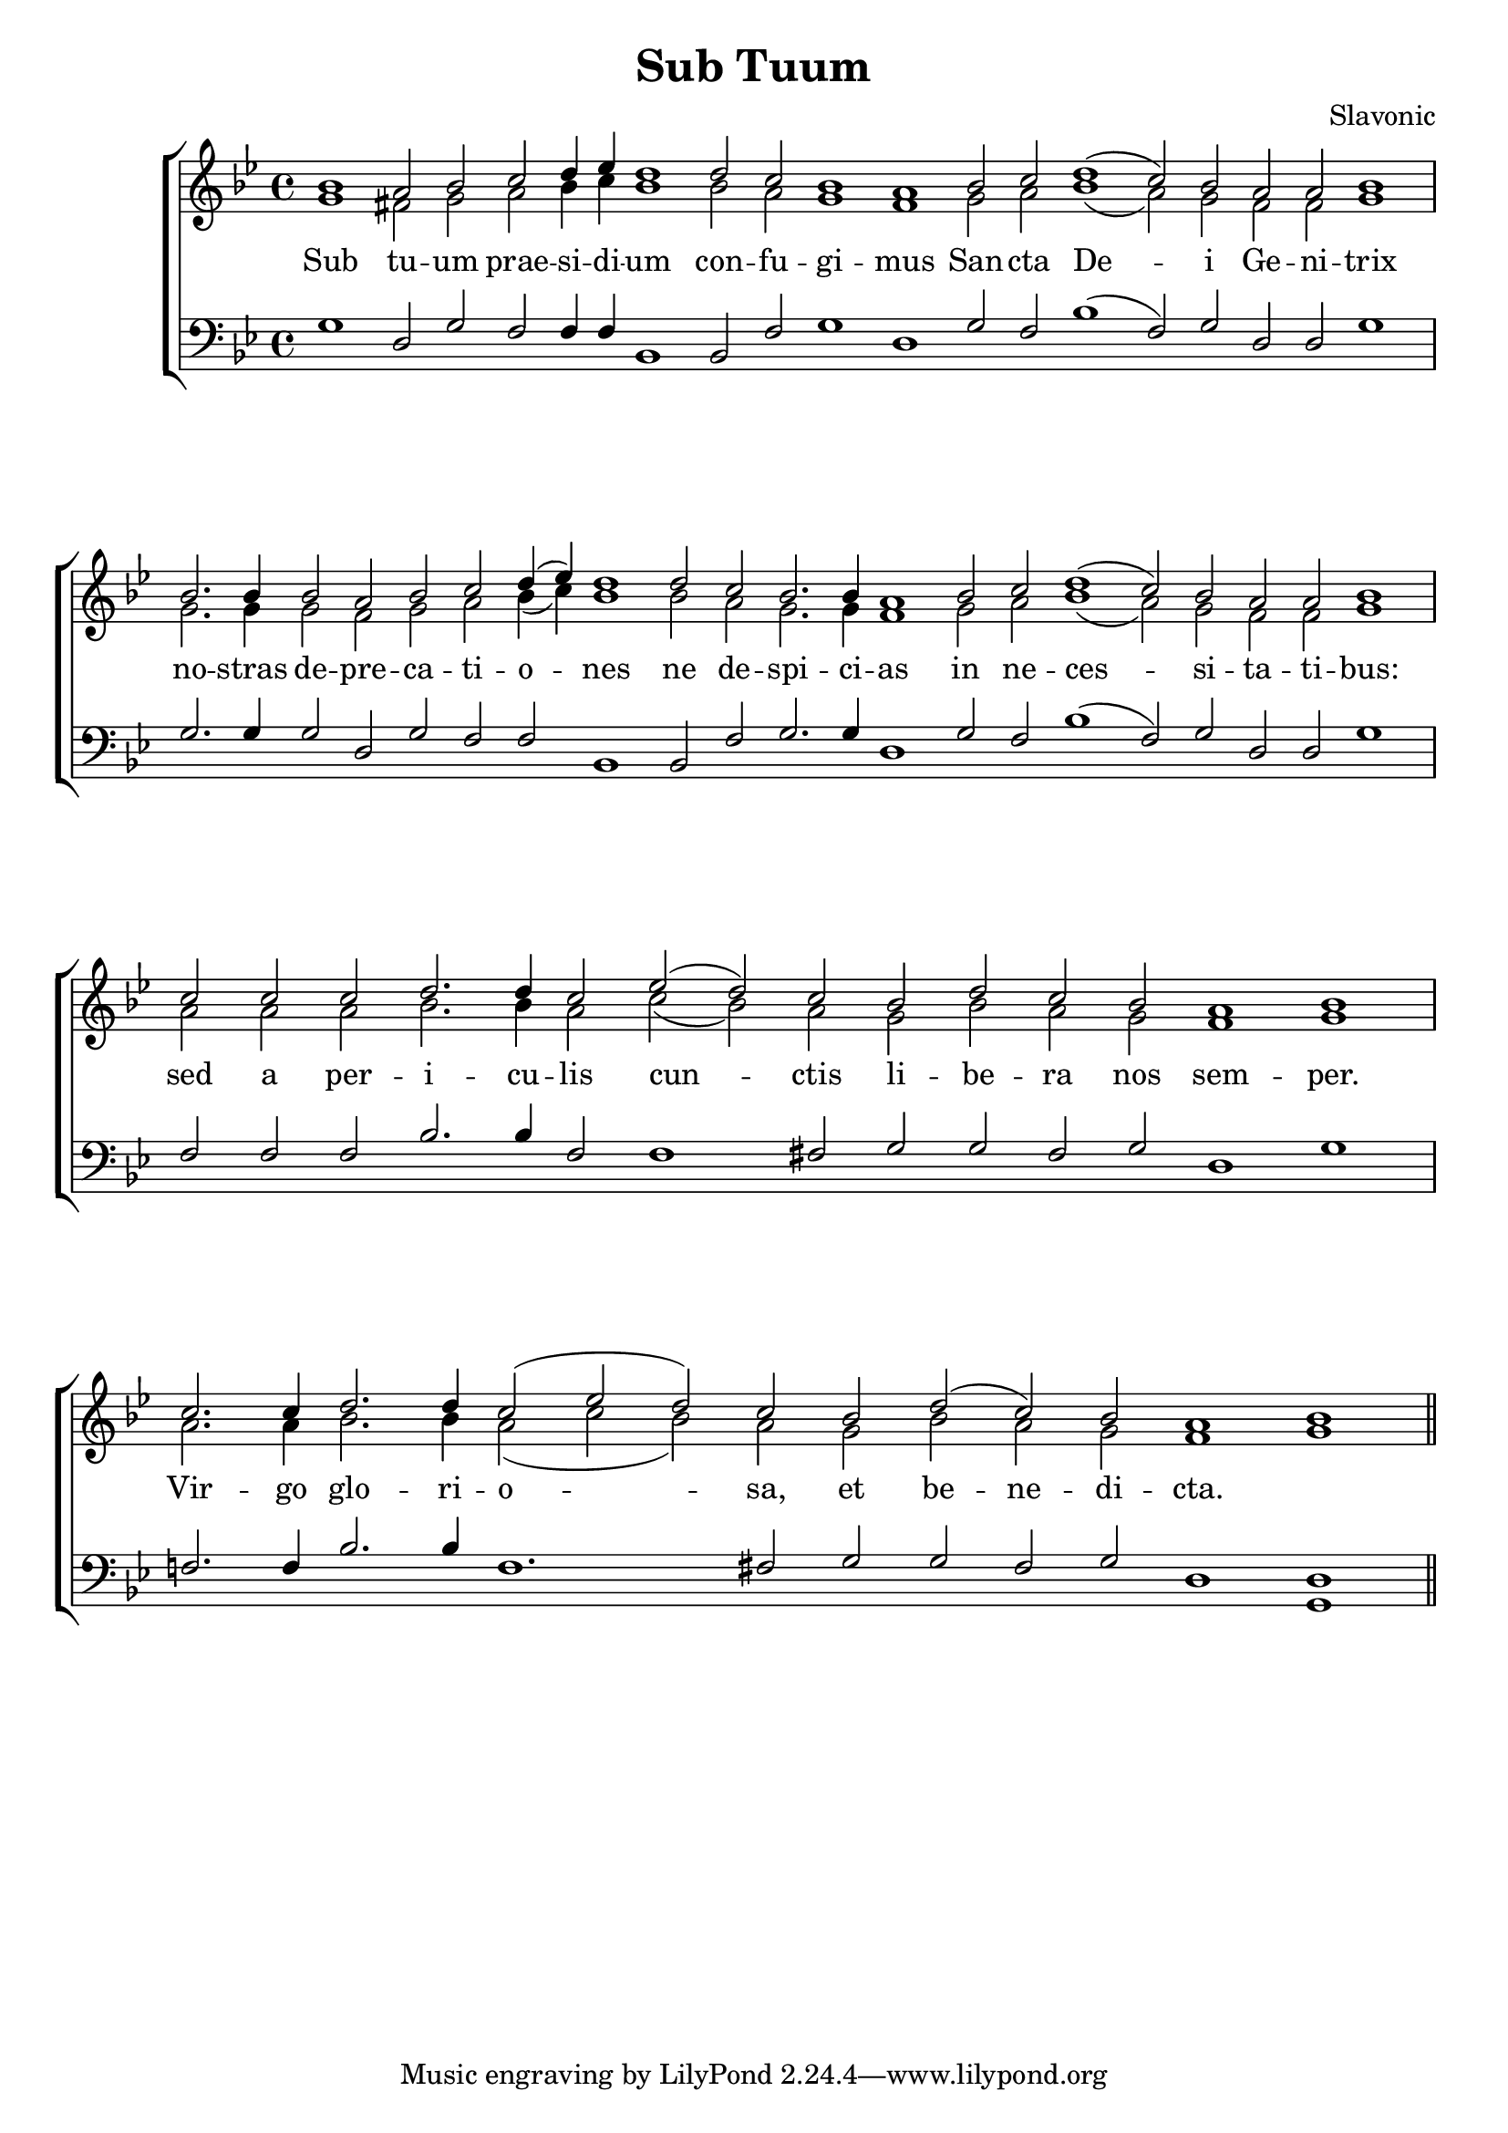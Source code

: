 \version "2.24.2"
\paper {
  top-system-spacing.basic-distance = #10
  score-system-spacing.basic-distance = #20
  system-system-spacing.basic-distance = #20
  last-bottom-spacing.basic-distance = #10
}

\header {
  title = "Sub Tuum"
  composer = "Slavonic"
}

global = {
  \key bes \major
  \set Score.timing = ##f
}

sopMusic = \relative {
  bes'1 a2 bes c d4 ees d1  | 
  d2 c bes1 a1  |  
  bes2 c d1( c2) bes a a bes1 \break \bar "|" 
  bes2. bes4 bes2 a bes c d4( ees) d1  | 
  d2 c bes2. bes4 a1 |
  bes2 c d1( c2) bes a a bes1 \break \bar "|"
  c2 c c d2. d4 c2 ees2( d) c | bes d c bes a1 bes \break \bar "|"
  c2. c4 d2. d4 c2( ees d) c | bes d( c) bes a1 bes \bar "||"
}
sopWords = \lyricmode {
}

altoMusic = \relative {
  g'1 fis2 g a bes4 c bes1
  bes2 a g1 fis
  g2 a bes1( a2) g fis fis g1
  g2. g4 g2 fis g a bes4( c) bes1
  bes2 a g2. g4 fis1
  g2 a bes1( a2) g2 fis fis g1
  a2 a a bes2. bes4 a2 c2( bes) a g bes a g fis1 g
  a2. a4 bes2. bes4 a2( c bes) a g bes a g fis1 g1
}
altoWords = \lyricmode {
  Sub tu -- um prae -- si -- di -- um
  con -- fu -- gi -- mus
  San -- cta De -- i Ge -- ni -- trix
  no -- stras de -- pre -- ca -- ti -- o -- nes ne de -- spi -- ci -- as
  in ne -- ces -- si -- ta -- ti -- bus:
  sed a per -- i -- cu -- lis cun -- ctis li -- be -- ra nos sem -- per.
  Vir -- go glo -- ri -- o -- sa, et be -- ne -- di -- cta.
}

tenorMusic = \relative {
  g1 d2 g f f4 f bes,1
  bes2 f'2 g1 d
  g2 f bes1( f2) g2 d2 d g1
  g2. g4 g2 d g f f bes,1
  bes2 f' g2. g4 d1
  g2 f bes1( f2) g2 d d g1
  f2 f f bes2. bes4 f2 f1 fis2 g g fis g d1 g |
  f2. f4 bes2. bes4 f1. fis2 g g fis g d1 <d g,> |
}
tenorWords = \lyricmode {
}

bassMusic = \relative {
}
bassWords = \lyricmode {
}

\score {
  \new ChoirStaff <<
    \new Lyrics = "sopranos" \with {
      % this is needed for lyrics above a staff
      \override VerticalAxisGroup.staff-affinity = #DOWN
    }
    \new Staff = "women" <<
      \new Voice = "sopranos" {
        \voiceOne
        << \global \sopMusic >>
      }
      \new Voice = "altos" {
        \voiceTwo
        << \global \altoMusic >>
      }
    >>
    \new Lyrics = "altos"
    \new Lyrics = "tenors" \with {
      % this is needed for lyrics above a staff
      \override VerticalAxisGroup.staff-affinity = #DOWN
    }
    \new Staff = "men" <<
      \clef bass
      \new Voice = "tenors" {
        \voiceOne
        << \global \tenorMusic >>
      }
      \new Voice = "basses" {
        \voiceTwo << \global \bassMusic >>
      }
    >>
    \new Lyrics = "basses"
    \context Lyrics = "sopranos" \lyricsto "sopranos" \sopWords
    \context Lyrics = "altos" \lyricsto "altos" \altoWords
    \context Lyrics = "tenors" \lyricsto "tenors" \tenorWords
    \context Lyrics = "basses" \lyricsto "basses" \bassWords
  >>
  \layout { }
  \midi { 
    \tempo 2 = 100
  }
}



